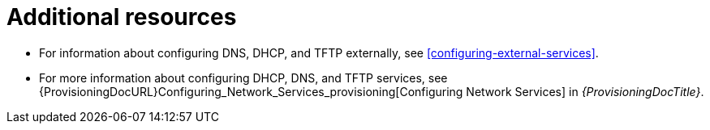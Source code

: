 [id="configuring-dns-dhcp-and-tftp-additional-resources_{context}"]
= Additional resources

ifndef::foreman-deb,orcharhino[]
* For information about configuring DNS, DHCP, and TFTP externally, see xref:configuring-external-services[].
endif::[]
* For more information about configuring DHCP, DNS, and TFTP services, see {ProvisioningDocURL}Configuring_Network_Services_provisioning[Configuring Network Services] in _{ProvisioningDocTitle}_.
